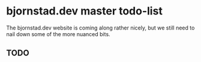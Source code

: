 * bjornstad.dev master todo-list
  The bjornstad.dev website is coming along rather nicely, but we still need to
  nail down some of the more nuanced bits.

** TODO 
